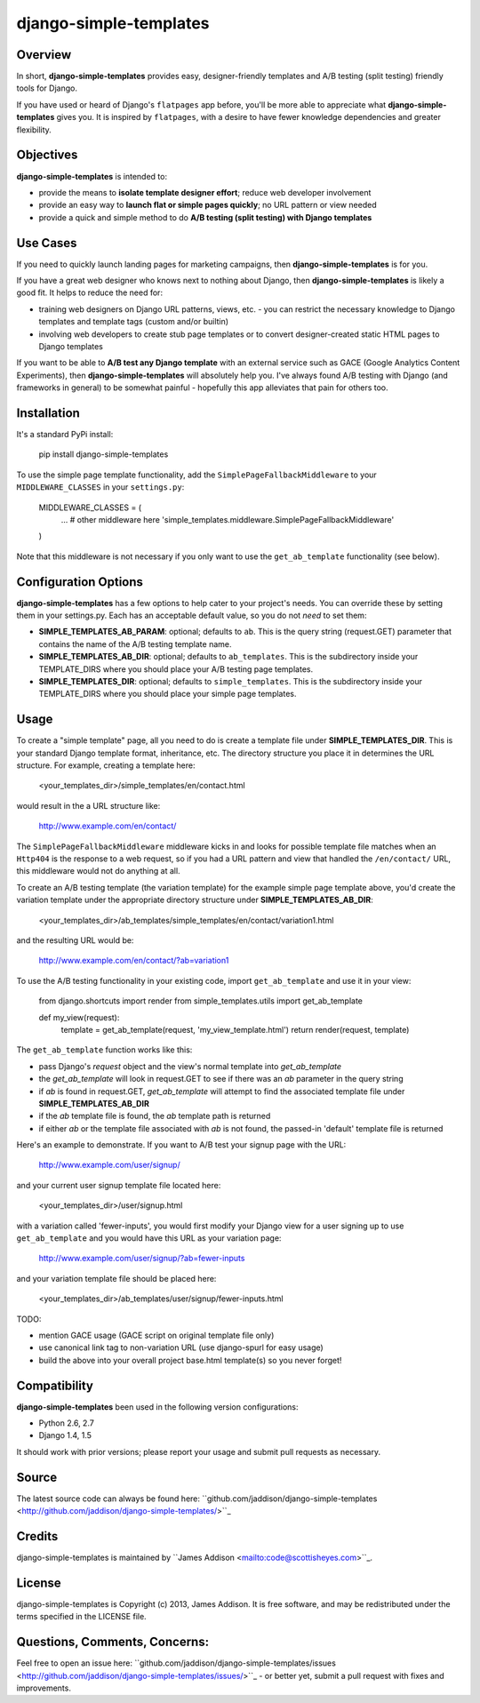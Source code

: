 django-simple-templates
====

Overview
----
In short, **django-simple-templates** provides easy, designer-friendly templates and A/B testing (split testing) friendly tools for Django.

If you have used or heard of Django's ``flatpages`` app before, you'll be more able to appreciate what **django-simple-templates** gives you.  It is inspired by ``flatpages``, with a desire to have fewer knowledge dependencies and greater flexibility.

Objectives
----
**django-simple-templates** is intended to:

- provide the means to **isolate template designer effort**; reduce web developer involvement
- provide an easy way to **launch flat or simple pages quickly**; no URL pattern or view needed
- provide a quick and simple method to do **A/B testing (split testing) with Django templates**

Use Cases
----
If you need to quickly launch landing pages for marketing campaigns, then **django-simple-templates** is for you.

If you have a great web designer who knows next to nothing about Django, then **django-simple-templates** is likely a good fit.  It helps to reduce the need for:

- training web designers on Django URL patterns, views, etc. - you can restrict the necessary knowledge to Django templates and template tags (custom and/or builtin)
- involving web developers to create stub page templates or to convert designer-created static HTML pages to Django templates

If you want to be able to **A/B test any Django template** with an external service such as GACE (Google Analytics Content Experiments), then **django-simple-templates** will absolutely help you.  I've always found A/B testing with Django (and frameworks in general) to be somewhat painful - hopefully this app alleviates that pain for others too.

Installation
----
It's a standard PyPi install:

    pip install django-simple-templates

To use the simple page template functionality, add the ``SimplePageFallbackMiddleware`` to your ``MIDDLEWARE_CLASSES`` in your ``settings.py``:

    MIDDLEWARE_CLASSES = (
        ... # other middleware here
        'simple_templates.middleware.SimplePageFallbackMiddleware'
    )

Note that this middleware is not necessary if you only want to use the ``get_ab_template`` functionality (see below).

Configuration Options
----
**django-simple-templates** has a few options to help cater to your project's needs.  You can override these by setting them in your settings.py.  Each has an acceptable default value, so you do not *need* to set them:

- **SIMPLE\_TEMPLATES\_AB\_PARAM**: optional; defaults to ``ab``.  This is the query string (request.GET) parameter that contains the name of the A/B testing template name.
- **SIMPLE\_TEMPLATES\_AB\_DIR**: optional; defaults to ``ab_templates``.  This is the subdirectory inside your TEMPLATE_DIRS where you should place your A/B testing page templates.
- **SIMPLE\_TEMPLATES\_DIR**: optional; defaults to ``simple_templates``.  This is the subdirectory inside your TEMPLATE_DIRS where you should place your simple page templates.

Usage
----
To create a "simple template" page, all you need to do is create a template file under **SIMPLE\_TEMPLATES\_DIR**.  This is your standard Django template format, inheritance, etc.  The directory structure you place it in determines the URL structure.  For example, creating a template here:

    <your_templates_dir>/simple_templates/en/contact.html

would result in the a URL structure like:

    http://www.example.com/en/contact/

The ``SimplePageFallbackMiddleware`` middleware kicks in and looks for possible template file matches when an ``Http404`` is the response to a web request, so if you had a URL pattern and view that handled the ``/en/contact/`` URL, this middleware would not do anything at all.

::

To create an A/B testing template (the variation template) for the example simple page template above, you'd create the variation template under the appropriate directory structure under **SIMPLE\_TEMPLATES\_AB\_DIR**:

    <your_templates_dir>/ab_templates/simple_templates/en/contact/variation1.html

and the resulting URL would be:

    http://www.example.com/en/contact/?ab=variation1

::

To use the A/B testing functionality in your existing code, import ``get_ab_template`` and use it in your view:

    from django.shortcuts import render
    from simple_templates.utils import get_ab_template

    def my_view(request):
        template = get_ab_template(request, 'my_view_template.html')
        return render(request, template)
       
The ``get_ab_template`` function works like this:

- pass Django's `request` object and the view's normal template into `get_ab_template`
- the `get_ab_template` will look in request.GET to see if there was an `ab` parameter in the query string
- if `ab` is found in request.GET, `get_ab_template` will attempt to find the associated template file under **SIMPLE\_TEMPLATES\_AB\_DIR**
- if the `ab` template file is found, the `ab` template path is returned
- if either `ab` or the template file associated with `ab` is not found, the passed-in 'default' template file is returned

Here's an example to demonstrate.  If you want to A/B test your signup page with the URL:

    http://www.example.com/user/signup/

and your current user signup template file located here:

    <your_templates_dir>/user/signup.html

with a variation called 'fewer-inputs', you would first modify your Django view for a user signing up to use ``get_ab_template`` and you would have this URL as your variation page:

    http://www.example.com/user/signup/?ab=fewer-inputs

and your variation template file should be placed here:

    <your_templates_dir>/ab_templates/user/signup/fewer-inputs.html
    
TODO:

- mention GACE usage (GACE script on original template file only)
- use canonical link tag to non-variation URL (use django-spurl for easy usage)
- build the above into your overall project base.html template(s) so you never forget!


Compatibility
----
**django-simple-templates** been used in the following version configurations:

- Python 2.6, 2.7
- Django 1.4, 1.5

It should work with prior versions; please report your usage and submit pull requests as necessary.

Source
----
The latest source code can always be found here: ``github.com/jaddison/django-simple-templates <http://github.com/jaddison/django-simple-templates/>``_


Credits
----
django-simple-templates is maintained by ``James Addison <mailto:code@scottisheyes.com>``_.


License
----
django-simple-templates is Copyright (c) 2013, James Addison. It is free software, and may be redistributed under the terms specified in the LICENSE file.


Questions, Comments, Concerns:
----
Feel free to open an issue here: ``github.com/jaddison/django-simple-templates/issues <http://github.com/jaddison/django-simple-templates/issues/>``_ - or better yet, submit a pull request with fixes and improvements.
